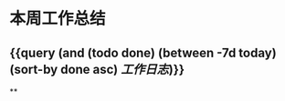 * 本周工作总结
:PROPERTIES:
:END:
** {{query (and (todo done) (between -7d today)(sort-by done asc) [[工作日志]])}}
:PROPERTIES:
:query-table: true
:END:
**